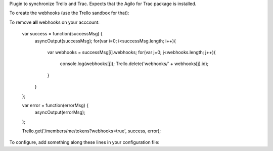 Plugin to synchronize Trello and Trac. Expects that the Agilo for Trac package
is installed. 

To create the webhooks (use the Trello sandbox for that):

..
    var success = function(successMsg) {
        asyncOutput(successMsg);
    };

    var error = function(errorMsg) {
        asyncOutput(errorMsg);
    };

    // List of boards, only the ID is important here
    var boards = [
        {
            "name": "board name just for representation",
            "id": "123456789012345678901234"
        {
    ]

    for(var i=0; i<boards.length; i++){
        var board = boards[i];
        var parameters = {
            description: board.name + ' webhook',
            callbackURL: 'https://your.trac.host/trello/webhook',
            idModel: board.id
        };
        console.log(parameters);
        Trello.post('webhooks/', parameters, success, error);
    });

To remove **all** webhooks on your acccount:

..

    var success = function(successMsg) {
        asyncOutput(successMsg);
        for(var i=0; i<successMsg.length; i++){
            var webhooks = successMsg[i].webhooks;
            for(var j=0; j<webhooks.length; j++){
                console.log(webhooks[j]);
                Trello.delete('webhooks/' + webhooks[j].id);
            }
        }
    };

    var error = function(errorMsg) {
      asyncOutput(errorMsg);
    };

    Trello.get('/members/me/tokens?webhooks=true', success, error);

To configure, add something along these lines in your configuration file:

..
    [trello]
    api_key = ...
    token = ...
    # Allow creation from these boards
    create_from_boards = board-id, board-id
    # Which organisations to index
    organisations = organisation-id, organisation-id

    [trello-component]
    trac-component-name = trello-board-id
